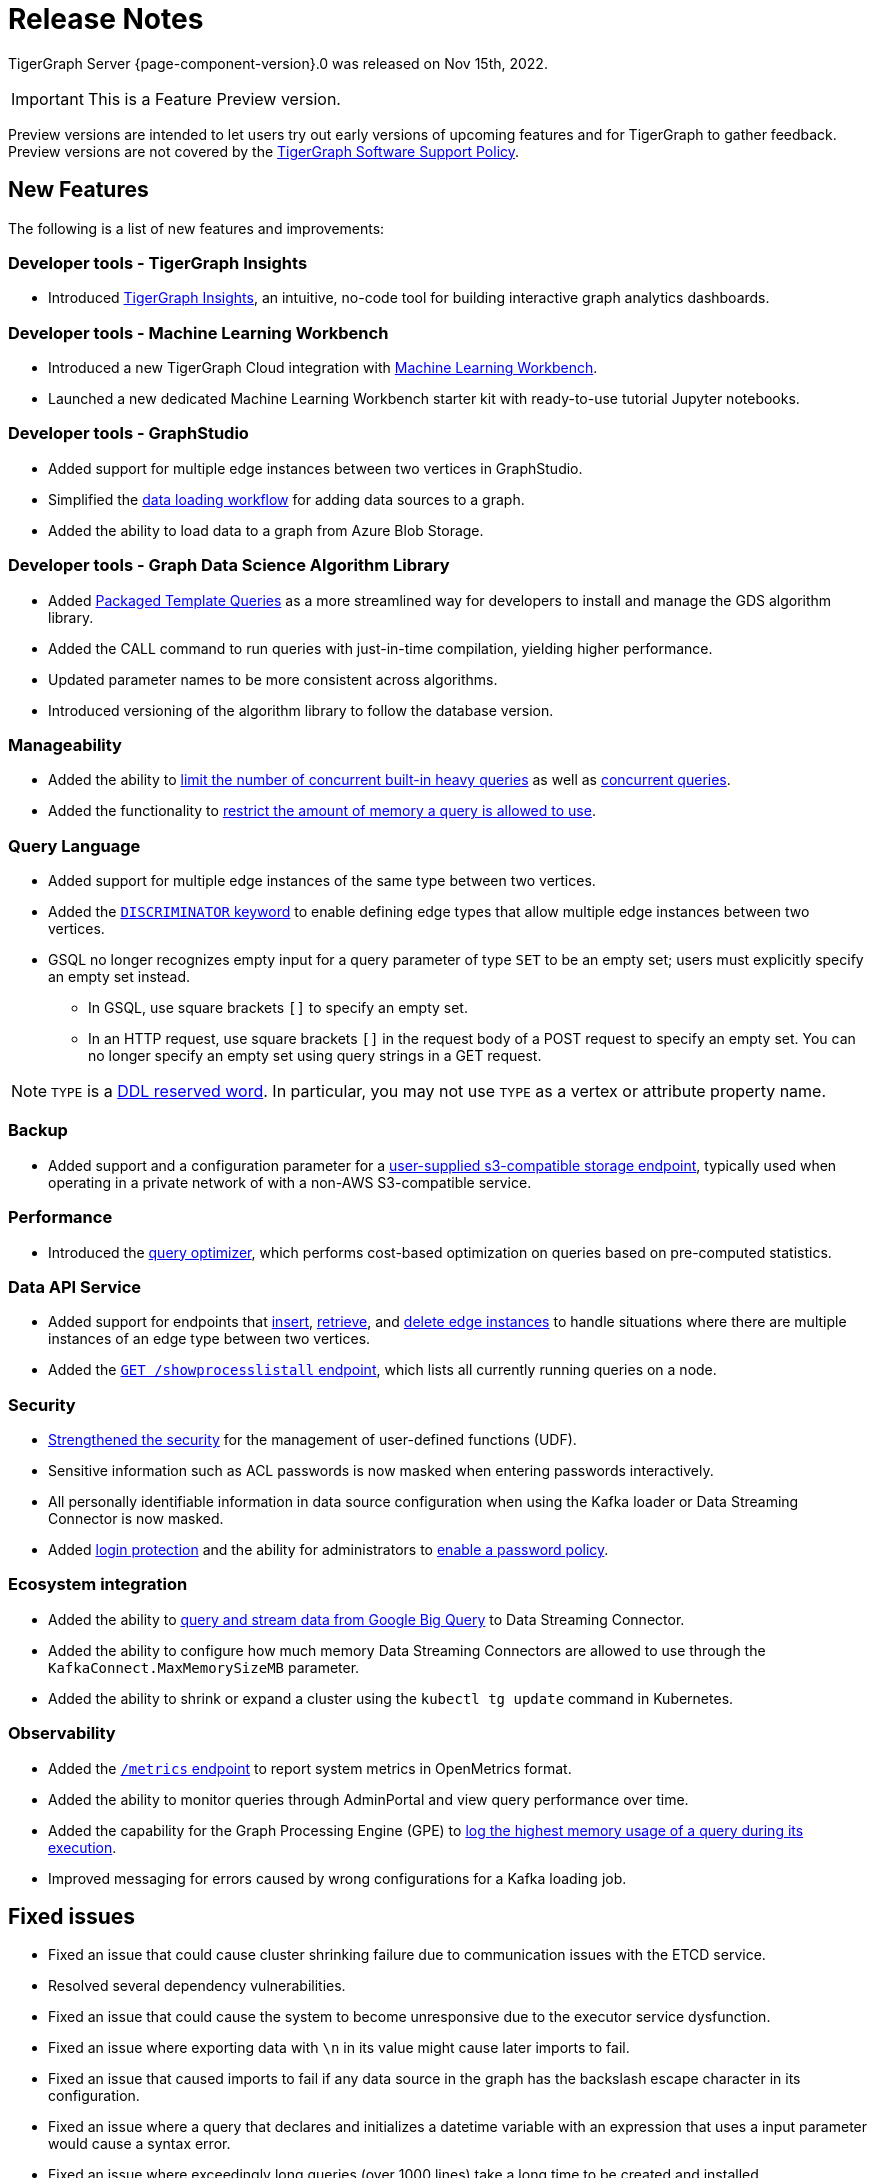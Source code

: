 = Release Notes
:description: Release notes for TigerGraph {page-component-version}.
:page-aliases: change-log.adoc, release-notes.adoc
:fn-preview: footnote:preview[Features in the preview stage should not be used for production purposes. General Availability (GA) versions of the feature will be available in a later release.]

TigerGraph Server {page-component-version}.0 was released on Nov 15th, 2022.

[IMPORTANT]
This is a Feature Preview version.
====
Preview versions are intended to let users try out early versions of upcoming features and for TigerGraph to gather feedback.
Preview versions are not covered by the link:https://www.tigergraph.com/support-policy/[TigerGraph Software Support Policy].
====

== New Features

The following is a list of new features and improvements:

=== Developer tools - TigerGraph Insights
* Introduced xref:insights:intro:index.adoc[TigerGraph Insights], an intuitive, no-code tool for building interactive graph analytics dashboards.

=== Developer tools - Machine Learning Workbench
* Introduced a new TigerGraph Cloud integration with xref:ml-workbench:intro:index.adoc[Machine Learning Workbench].
* Launched a new dedicated Machine Learning Workbench starter kit with ready-to-use tutorial Jupyter notebooks.
 
=== Developer tools - GraphStudio

* Added support for multiple edge instances between two vertices in GraphStudio.
* Simplified the xref:gui:graphstudio:map-data-to-graph.adoc[data loading workflow] for adding data sources to a graph.
* Added the ability to load data to a graph from Azure Blob Storage.

=== Developer tools - Graph Data Science Algorithm Library

* Added xref:graph-ml:using-an-algorithm:index.adoc[Packaged Template Queries] as a more streamlined way for developers to install and manage the GDS algorithm library.
* Added the CALL command to run queries with just-in-time compilation, yielding higher performance.
* Updated parameter names to be more consistent across algorithms.
* Introduced versioning of the algorithm library to follow the database version.

=== Manageability
* Added the ability to xref:system-management:workload-management.adoc#_limit_number_of_concurrent_queries[limit the number of concurrent built-in heavy queries] as well as xref:system-management:workload-management.adoc#_limit_number_of_concurrent_queries[concurrent queries].
* Added the functionality to xref:system-management:memory-management.adoc#_limit_query_memory_usage[restrict the amount of memory a query is allowed to use].

=== Query Language
* Added support for multiple edge instances of the same type between two vertices.
* Added the xref:gsql-ref:ddl-and-loading:defining-a-graph-schema.adoc#_discriminator[`DISCRIMINATOR` keyword] to enable defining edge types that allow multiple edge instances between two vertices.
* GSQL no longer recognizes empty input for a query parameter of type `SET` to be an empty set; users must explicitly specify an empty set instead.
** In GSQL, use square brackets `[]` to  specify an empty set.
** In an HTTP request, use square brackets `[]` in the request body of a POST request to specify an empty set.
You can no longer specify an empty set using query strings in a GET request.

NOTE: `TYPE` is a xref:3.8@gsql-ref:appendix:keywords-and-reserved-words.adoc [DDL reserved word]. In particular, you may not use `TYPE` as a vertex or attribute property name.

=== Backup

* Added support and a configuration parameter for a
xref:3.8@tigergraph-server:backup-and-restore:configurations.adoc[user-supplied s3-compatible storage endpoint], typically used when operating in a private network of with a non-AWS S3-compatible service.

=== Performance
* Introduced the xref:gsql-ref:querying:query-optimizer/index.adoc[query optimizer], which performs cost-based optimization on queries based on pre-computed statistics.

=== Data API Service
* Added support for endpoints that xref:API:upsert-rest.adoc[insert], xref:tigergraph-server:API:built-in-endpoints.adoc#_retrieve_edge_by_source_target_edge_type_and_discriminator[retrieve], and xref:tigergraph-server:API:built-in-endpoints.adoc#_delete_an_edge_by_source_target_edge_type_and_discriminator[delete edge instances] to handle situations where there are multiple instances of an edge type between two vertices.
* Added the xref:API:built-in-endpoints.adoc#_list_all_running_queries[`GET /showprocesslistall` endpoint], which lists all currently running queries on a node.


=== Security
* xref:gsql-ref:querying:func/query-user-defined-functions.adoc[Strengthened the security] for the management of user-defined functions (UDF).
* Sensitive information such as ACL passwords is now masked when entering passwords interactively.
* All personally identifiable information in data source configuration when using the Kafka loader or Data Streaming Connector is now masked.
* Added xref:security:login-protection.adoc[login protection] and the ability for administrators to xref:security:password-policy.adoc[enable a password policy].


=== Ecosystem integration
* Added the ability to xref:data-loading:data-streaming-connector/big-query.adoc[query and stream data from Google Big Query] to Data Streaming Connector.
* Added the ability to configure how much memory Data Streaming Connectors are allowed to use through the `KafkaConnect.MaxMemorySizeMB` parameter.
* Added the ability to shrink or expand a cluster using the `kubectl tg update` command in Kubernetes.

=== Observability
* Added the xref:API:built-in-endpoints.adoc#_monitor_system_metrics_openmetrics[`/metrics` endpoint] to report system metrics in OpenMetrics format.
* Added the ability to monitor queries through AdminPortal and view query performance over time.
* Added the capability for the Graph Processing Engine (GPE) to xref:system-management:memory-management.adoc#_monitor_memory_usage[log the highest memory usage of a query during its execution].
* Improved messaging for errors caused by wrong configurations for a Kafka loading job.

[#_fixed_issues]
== Fixed issues
* Fixed an issue that could cause cluster shrinking failure due to communication issues with the ETCD service.
* Resolved several dependency vulnerabilities.
* Fixed an issue that could cause the system to become unresponsive due to the executor service dysfunction.
* Fixed an issue where exporting data with `\n` in its value might cause later imports to fail.
* Fixed an issue that caused imports to fail if any data source in the graph has the backslash escape character in its configuration.
* Fixed an issue where a query that declares and initializes a datetime variable with an expression that uses a input parameter would cause a syntax error.
* Fixed an issue where exceedingly long queries (over 1000 lines) take a long time to be created and installed.
* Fixed an issue that caused GBAR backup to be unable to reach AWS S3 on a private network.
* Fixed an issue where users cannot access the GraphQL service with database username/password credentials.
* Fixed an issue that caused upgrades from versions earlier than 3.7 to fail.
* Fixed an issue that could cause GPE dysfunction when calling a REST endpoint.
* Fixed an issue that in rare cases produced inaccurate results when a query uses an `ACCUM` clause.
* Fixed an issue where S3 loading jobs cannot be terminated if it is not run in EOF mode.
* Fixed an issue that led to inconsistent edge counts being reported across different replicas.
* Fixed an issue where enabling verbose logging could cause GPE dysfunction.

[#_known_issues]
== Known issues
* If `System.Backup.Local.Enable` is set to `true`, this also enables a daily full backup at 12:00am UTC

=== Compatibility Issues
* `TYPE` is a xref:3.8@gsql-ref:appendix:keywords-and-reserved-words.adoc [DDL reserved word]. In particular, you may not use `TYPE` as a vertex or attribute property name.


== Release notes for previous versions
* xref:3.7@tigergraph-server:release-notes:index.adoc[Release notes - TigerGraph 3.7]
* xref:3.6@tigergraph-server:release-notes:index.adoc[Release notes - TigerGraph 3.6]
* xref:3.5@tigergraph-server:release-notes:index.adoc[Release notes - TigerGraph 3.5]
* xref:3.4@tigergraph-server:release-notes:release-notes.adoc[Release notes - TigerGraph 3.4]
* xref:3.3@tigergraph-server:release-notes:release-notes.adoc[Release notes - TigerGraph 3.3]
* xref:3.2@tigergraph-server:release-notes:release-notes.adoc[Release notes - TigerGraph 3.2]
